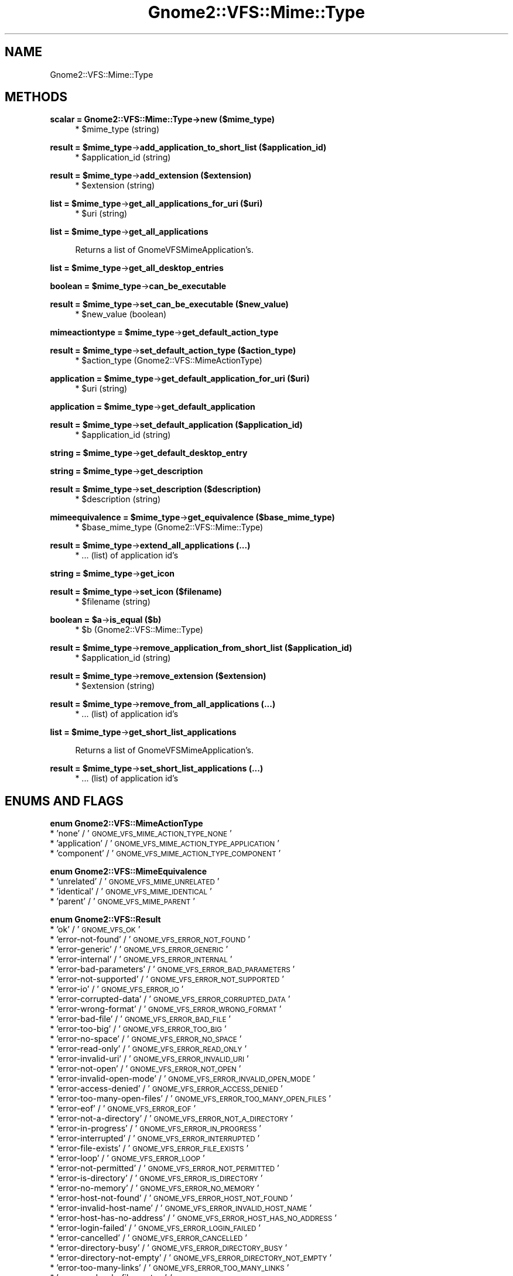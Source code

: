 .\" Automatically generated by Pod::Man v1.37, Pod::Parser v1.3
.\"
.\" Standard preamble:
.\" ========================================================================
.de Sh \" Subsection heading
.br
.if t .Sp
.ne 5
.PP
\fB\\$1\fR
.PP
..
.de Sp \" Vertical space (when we can't use .PP)
.if t .sp .5v
.if n .sp
..
.de Vb \" Begin verbatim text
.ft CW
.nf
.ne \\$1
..
.de Ve \" End verbatim text
.ft R
.fi
..
.\" Set up some character translations and predefined strings.  \*(-- will
.\" give an unbreakable dash, \*(PI will give pi, \*(L" will give a left
.\" double quote, and \*(R" will give a right double quote.  | will give a
.\" real vertical bar.  \*(C+ will give a nicer C++.  Capital omega is used to
.\" do unbreakable dashes and therefore won't be available.  \*(C` and \*(C'
.\" expand to `' in nroff, nothing in troff, for use with C<>.
.tr \(*W-|\(bv\*(Tr
.ds C+ C\v'-.1v'\h'-1p'\s-2+\h'-1p'+\s0\v'.1v'\h'-1p'
.ie n \{\
.    ds -- \(*W-
.    ds PI pi
.    if (\n(.H=4u)&(1m=24u) .ds -- \(*W\h'-12u'\(*W\h'-12u'-\" diablo 10 pitch
.    if (\n(.H=4u)&(1m=20u) .ds -- \(*W\h'-12u'\(*W\h'-8u'-\"  diablo 12 pitch
.    ds L" ""
.    ds R" ""
.    ds C` ""
.    ds C' ""
'br\}
.el\{\
.    ds -- \|\(em\|
.    ds PI \(*p
.    ds L" ``
.    ds R" ''
'br\}
.\"
.\" If the F register is turned on, we'll generate index entries on stderr for
.\" titles (.TH), headers (.SH), subsections (.Sh), items (.Ip), and index
.\" entries marked with X<> in POD.  Of course, you'll have to process the
.\" output yourself in some meaningful fashion.
.if \nF \{\
.    de IX
.    tm Index:\\$1\t\\n%\t"\\$2"
..
.    nr % 0
.    rr F
.\}
.\"
.\" For nroff, turn off justification.  Always turn off hyphenation; it makes
.\" way too many mistakes in technical documents.
.hy 0
.if n .na
.\"
.\" Accent mark definitions (@(#)ms.acc 1.5 88/02/08 SMI; from UCB 4.2).
.\" Fear.  Run.  Save yourself.  No user-serviceable parts.
.    \" fudge factors for nroff and troff
.if n \{\
.    ds #H 0
.    ds #V .8m
.    ds #F .3m
.    ds #[ \f1
.    ds #] \fP
.\}
.if t \{\
.    ds #H ((1u-(\\\\n(.fu%2u))*.13m)
.    ds #V .6m
.    ds #F 0
.    ds #[ \&
.    ds #] \&
.\}
.    \" simple accents for nroff and troff
.if n \{\
.    ds ' \&
.    ds ` \&
.    ds ^ \&
.    ds , \&
.    ds ~ ~
.    ds /
.\}
.if t \{\
.    ds ' \\k:\h'-(\\n(.wu*8/10-\*(#H)'\'\h"|\\n:u"
.    ds ` \\k:\h'-(\\n(.wu*8/10-\*(#H)'\`\h'|\\n:u'
.    ds ^ \\k:\h'-(\\n(.wu*10/11-\*(#H)'^\h'|\\n:u'
.    ds , \\k:\h'-(\\n(.wu*8/10)',\h'|\\n:u'
.    ds ~ \\k:\h'-(\\n(.wu-\*(#H-.1m)'~\h'|\\n:u'
.    ds / \\k:\h'-(\\n(.wu*8/10-\*(#H)'\z\(sl\h'|\\n:u'
.\}
.    \" troff and (daisy-wheel) nroff accents
.ds : \\k:\h'-(\\n(.wu*8/10-\*(#H+.1m+\*(#F)'\v'-\*(#V'\z.\h'.2m+\*(#F'.\h'|\\n:u'\v'\*(#V'
.ds 8 \h'\*(#H'\(*b\h'-\*(#H'
.ds o \\k:\h'-(\\n(.wu+\w'\(de'u-\*(#H)/2u'\v'-.3n'\*(#[\z\(de\v'.3n'\h'|\\n:u'\*(#]
.ds d- \h'\*(#H'\(pd\h'-\w'~'u'\v'-.25m'\f2\(hy\fP\v'.25m'\h'-\*(#H'
.ds D- D\\k:\h'-\w'D'u'\v'-.11m'\z\(hy\v'.11m'\h'|\\n:u'
.ds th \*(#[\v'.3m'\s+1I\s-1\v'-.3m'\h'-(\w'I'u*2/3)'\s-1o\s+1\*(#]
.ds Th \*(#[\s+2I\s-2\h'-\w'I'u*3/5'\v'-.3m'o\v'.3m'\*(#]
.ds ae a\h'-(\w'a'u*4/10)'e
.ds Ae A\h'-(\w'A'u*4/10)'E
.    \" corrections for vroff
.if v .ds ~ \\k:\h'-(\\n(.wu*9/10-\*(#H)'\s-2\u~\d\s+2\h'|\\n:u'
.if v .ds ^ \\k:\h'-(\\n(.wu*10/11-\*(#H)'\v'-.4m'^\v'.4m'\h'|\\n:u'
.    \" for low resolution devices (crt and lpr)
.if \n(.H>23 .if \n(.V>19 \
\{\
.    ds : e
.    ds 8 ss
.    ds o a
.    ds d- d\h'-1'\(ga
.    ds D- D\h'-1'\(hy
.    ds th \o'bp'
.    ds Th \o'LP'
.    ds ae ae
.    ds Ae AE
.\}
.rm #[ #] #H #V #F C
.\" ========================================================================
.\"
.IX Title "Gnome2::VFS::Mime::Type 3pm"
.TH Gnome2::VFS::Mime::Type 3pm "2006-06-19" "perl v5.8.7" "User Contributed Perl Documentation"
.SH "NAME"
Gnome2::VFS::Mime::Type
.SH "METHODS"
.IX Header "METHODS"
.Sh "scalar = Gnome2::VFS::Mime::Type\->\fBnew\fP ($mime_type)"
.IX Subsection "scalar = Gnome2::VFS::Mime::Type->new ($mime_type)"
.RS 4
.ie n .IP "* $mime_type (string)" 4
.el .IP "* \f(CW$mime_type\fR (string)" 4
.IX Item "$mime_type (string)"
.RE
.RS 4
.RE
.ie n .Sh "result = $mime_type\fP\->\fBadd_application_to_short_list ($application_id)"
.el .Sh "result = \f(CW$mime_type\fP\->\fBadd_application_to_short_list\fP ($application_id)"
.IX Subsection "result = $mime_type->add_application_to_short_list ($application_id)"
.RS 4
.PD 0
.ie n .IP "* $application_id (string)" 4
.el .IP "* \f(CW$application_id\fR (string)" 4
.IX Item "$application_id (string)"
.RE
.RS 4
.RE
.PD
.ie n .Sh "result = $mime_type\fP\->\fBadd_extension ($extension)"
.el .Sh "result = \f(CW$mime_type\fP\->\fBadd_extension\fP ($extension)"
.IX Subsection "result = $mime_type->add_extension ($extension)"
.RS 4
.ie n .IP "* $extension (string)" 4
.el .IP "* \f(CW$extension\fR (string)" 4
.IX Item "$extension (string)"
.RE
.RS 4
.RE
.ie n .Sh "list = $mime_type\fP\->\fBget_all_applications_for_uri ($uri)"
.el .Sh "list = \f(CW$mime_type\fP\->\fBget_all_applications_for_uri\fP ($uri)"
.IX Subsection "list = $mime_type->get_all_applications_for_uri ($uri)"
.RS 4
.PD 0
.ie n .IP "* $uri (string)" 4
.el .IP "* \f(CW$uri\fR (string)" 4
.IX Item "$uri (string)"
.RE
.RS 4
.RE
.PD
.ie n .Sh "list = $mime_type\fP\->\fBget_all_applications"
.el .Sh "list = \f(CW$mime_type\fP\->\fBget_all_applications\fP"
.IX Subsection "list = $mime_type->get_all_applications"
.RS 4
Returns a list of GnomeVFSMimeApplication's.
.RE
.ie n .Sh "list = $mime_type\fP\->\fBget_all_desktop_entries"
.el .Sh "list = \f(CW$mime_type\fP\->\fBget_all_desktop_entries\fP"
.IX Subsection "list = $mime_type->get_all_desktop_entries"
.ie n .Sh "boolean = $mime_type\fP\->\fBcan_be_executable"
.el .Sh "boolean = \f(CW$mime_type\fP\->\fBcan_be_executable\fP"
.IX Subsection "boolean = $mime_type->can_be_executable"
.ie n .Sh "result = $mime_type\fP\->\fBset_can_be_executable ($new_value)"
.el .Sh "result = \f(CW$mime_type\fP\->\fBset_can_be_executable\fP ($new_value)"
.IX Subsection "result = $mime_type->set_can_be_executable ($new_value)"
.RS 4
.ie n .IP "* $new_value (boolean)" 4
.el .IP "* \f(CW$new_value\fR (boolean)" 4
.IX Item "$new_value (boolean)"
.RE
.RS 4
.RE
.ie n .Sh "mimeactiontype = $mime_type\fP\->\fBget_default_action_type"
.el .Sh "mimeactiontype = \f(CW$mime_type\fP\->\fBget_default_action_type\fP"
.IX Subsection "mimeactiontype = $mime_type->get_default_action_type"
.ie n .Sh "result = $mime_type\fP\->\fBset_default_action_type ($action_type)"
.el .Sh "result = \f(CW$mime_type\fP\->\fBset_default_action_type\fP ($action_type)"
.IX Subsection "result = $mime_type->set_default_action_type ($action_type)"
.RS 4
.PD 0
.ie n .IP "* $action_type (Gnome2::VFS::MimeActionType)" 4
.el .IP "* \f(CW$action_type\fR (Gnome2::VFS::MimeActionType)" 4
.IX Item "$action_type (Gnome2::VFS::MimeActionType)"
.RE
.RS 4
.RE
.PD
.ie n .Sh "application = $mime_type\fP\->\fBget_default_application_for_uri ($uri)"
.el .Sh "application = \f(CW$mime_type\fP\->\fBget_default_application_for_uri\fP ($uri)"
.IX Subsection "application = $mime_type->get_default_application_for_uri ($uri)"
.RS 4
.ie n .IP "* $uri (string)" 4
.el .IP "* \f(CW$uri\fR (string)" 4
.IX Item "$uri (string)"
.RE
.RS 4
.RE
.ie n .Sh "application = $mime_type\fP\->\fBget_default_application"
.el .Sh "application = \f(CW$mime_type\fP\->\fBget_default_application\fP"
.IX Subsection "application = $mime_type->get_default_application"
.ie n .Sh "result = $mime_type\fP\->\fBset_default_application ($application_id)"
.el .Sh "result = \f(CW$mime_type\fP\->\fBset_default_application\fP ($application_id)"
.IX Subsection "result = $mime_type->set_default_application ($application_id)"
.RS 4
.PD 0
.ie n .IP "* $application_id (string)" 4
.el .IP "* \f(CW$application_id\fR (string)" 4
.IX Item "$application_id (string)"
.RE
.RS 4
.RE
.PD
.ie n .Sh "string = $mime_type\fP\->\fBget_default_desktop_entry"
.el .Sh "string = \f(CW$mime_type\fP\->\fBget_default_desktop_entry\fP"
.IX Subsection "string = $mime_type->get_default_desktop_entry"
.ie n .Sh "string = $mime_type\fP\->\fBget_description"
.el .Sh "string = \f(CW$mime_type\fP\->\fBget_description\fP"
.IX Subsection "string = $mime_type->get_description"
.ie n .Sh "result = $mime_type\fP\->\fBset_description ($description)"
.el .Sh "result = \f(CW$mime_type\fP\->\fBset_description\fP ($description)"
.IX Subsection "result = $mime_type->set_description ($description)"
.RS 4
.ie n .IP "* $description (string)" 4
.el .IP "* \f(CW$description\fR (string)" 4
.IX Item "$description (string)"
.RE
.RS 4
.RE
.ie n .Sh "mimeequivalence = $mime_type\fP\->\fBget_equivalence ($base_mime_type)"
.el .Sh "mimeequivalence = \f(CW$mime_type\fP\->\fBget_equivalence\fP ($base_mime_type)"
.IX Subsection "mimeequivalence = $mime_type->get_equivalence ($base_mime_type)"
.RS 4
.PD 0
.ie n .IP "* $base_mime_type (Gnome2::VFS::Mime::Type)" 4
.el .IP "* \f(CW$base_mime_type\fR (Gnome2::VFS::Mime::Type)" 4
.IX Item "$base_mime_type (Gnome2::VFS::Mime::Type)"
.RE
.RS 4
.RE
.PD
.ie n .Sh "result = $mime_type\fP\->\fBextend_all_applications (...)"
.el .Sh "result = \f(CW$mime_type\fP\->\fBextend_all_applications\fP (...)"
.IX Subsection "result = $mime_type->extend_all_applications (...)"
.RS 4
.IP "* ... (list) of application id's" 4
.IX Item "... (list) of application id's"
.RE
.RS 4
.RE
.ie n .Sh "string = $mime_type\fP\->\fBget_icon"
.el .Sh "string = \f(CW$mime_type\fP\->\fBget_icon\fP"
.IX Subsection "string = $mime_type->get_icon"
.ie n .Sh "result = $mime_type\fP\->\fBset_icon ($filename)"
.el .Sh "result = \f(CW$mime_type\fP\->\fBset_icon\fP ($filename)"
.IX Subsection "result = $mime_type->set_icon ($filename)"
.RS 4
.PD 0
.ie n .IP "* $filename (string)" 4
.el .IP "* \f(CW$filename\fR (string)" 4
.IX Item "$filename (string)"
.RE
.RS 4
.RE
.PD
.ie n .Sh "boolean = $a\fP\->\fBis_equal ($b)"
.el .Sh "boolean = \f(CW$a\fP\->\fBis_equal\fP ($b)"
.IX Subsection "boolean = $a->is_equal ($b)"
.RS 4
.ie n .IP "* $b (Gnome2::VFS::Mime::Type)" 4
.el .IP "* \f(CW$b\fR (Gnome2::VFS::Mime::Type)" 4
.IX Item "$b (Gnome2::VFS::Mime::Type)"
.RE
.RS 4
.RE
.ie n .Sh "result = $mime_type\fP\->\fBremove_application_from_short_list ($application_id)"
.el .Sh "result = \f(CW$mime_type\fP\->\fBremove_application_from_short_list\fP ($application_id)"
.IX Subsection "result = $mime_type->remove_application_from_short_list ($application_id)"
.RS 4
.PD 0
.ie n .IP "* $application_id (string)" 4
.el .IP "* \f(CW$application_id\fR (string)" 4
.IX Item "$application_id (string)"
.RE
.RS 4
.RE
.PD
.ie n .Sh "result = $mime_type\fP\->\fBremove_extension ($extension)"
.el .Sh "result = \f(CW$mime_type\fP\->\fBremove_extension\fP ($extension)"
.IX Subsection "result = $mime_type->remove_extension ($extension)"
.RS 4
.ie n .IP "* $extension (string)" 4
.el .IP "* \f(CW$extension\fR (string)" 4
.IX Item "$extension (string)"
.RE
.RS 4
.RE
.ie n .Sh "result = $mime_type\fP\->\fBremove_from_all_applications (...)"
.el .Sh "result = \f(CW$mime_type\fP\->\fBremove_from_all_applications\fP (...)"
.IX Subsection "result = $mime_type->remove_from_all_applications (...)"
.RS 4
.PD 0
.IP "* ... (list) of application id's" 4
.IX Item "... (list) of application id's"
.RE
.RS 4
.RE
.PD
.ie n .Sh "list = $mime_type\fP\->\fBget_short_list_applications"
.el .Sh "list = \f(CW$mime_type\fP\->\fBget_short_list_applications\fP"
.IX Subsection "list = $mime_type->get_short_list_applications"
.RS 4
Returns a list of GnomeVFSMimeApplication's.
.RE
.ie n .Sh "result = $mime_type\fP\->\fBset_short_list_applications (...)"
.el .Sh "result = \f(CW$mime_type\fP\->\fBset_short_list_applications\fP (...)"
.IX Subsection "result = $mime_type->set_short_list_applications (...)"
.RS 4
.IP "* ... (list) of application id's" 4
.IX Item "... (list) of application id's"
.RE
.RS 4
.RE
.SH "ENUMS AND FLAGS"
.IX Header "ENUMS AND FLAGS"
.Sh "enum Gnome2::VFS::MimeActionType"
.IX Subsection "enum Gnome2::VFS::MimeActionType"
.PD 0
.IP "* 'none' / '\s-1GNOME_VFS_MIME_ACTION_TYPE_NONE\s0'" 4
.IX Item "'none' / 'GNOME_VFS_MIME_ACTION_TYPE_NONE'"
.IP "* 'application' / '\s-1GNOME_VFS_MIME_ACTION_TYPE_APPLICATION\s0'" 4
.IX Item "'application' / 'GNOME_VFS_MIME_ACTION_TYPE_APPLICATION'"
.IP "* 'component' / '\s-1GNOME_VFS_MIME_ACTION_TYPE_COMPONENT\s0'" 4
.IX Item "'component' / 'GNOME_VFS_MIME_ACTION_TYPE_COMPONENT'"
.PD
.Sh "enum Gnome2::VFS::MimeEquivalence"
.IX Subsection "enum Gnome2::VFS::MimeEquivalence"
.IP "* 'unrelated' / '\s-1GNOME_VFS_MIME_UNRELATED\s0'" 4
.IX Item "'unrelated' / 'GNOME_VFS_MIME_UNRELATED'"
.PD 0
.IP "* 'identical' / '\s-1GNOME_VFS_MIME_IDENTICAL\s0'" 4
.IX Item "'identical' / 'GNOME_VFS_MIME_IDENTICAL'"
.IP "* 'parent' / '\s-1GNOME_VFS_MIME_PARENT\s0'" 4
.IX Item "'parent' / 'GNOME_VFS_MIME_PARENT'"
.PD
.Sh "enum Gnome2::VFS::Result"
.IX Subsection "enum Gnome2::VFS::Result"
.IP "* 'ok' / '\s-1GNOME_VFS_OK\s0'" 4
.IX Item "'ok' / 'GNOME_VFS_OK'"
.PD 0
.IP "* 'error\-not\-found' / '\s-1GNOME_VFS_ERROR_NOT_FOUND\s0'" 4
.IX Item "'error-not-found' / 'GNOME_VFS_ERROR_NOT_FOUND'"
.IP "* 'error\-generic' / '\s-1GNOME_VFS_ERROR_GENERIC\s0'" 4
.IX Item "'error-generic' / 'GNOME_VFS_ERROR_GENERIC'"
.IP "* 'error\-internal' / '\s-1GNOME_VFS_ERROR_INTERNAL\s0'" 4
.IX Item "'error-internal' / 'GNOME_VFS_ERROR_INTERNAL'"
.IP "* 'error\-bad\-parameters' / '\s-1GNOME_VFS_ERROR_BAD_PARAMETERS\s0'" 4
.IX Item "'error-bad-parameters' / 'GNOME_VFS_ERROR_BAD_PARAMETERS'"
.IP "* 'error\-not\-supported' / '\s-1GNOME_VFS_ERROR_NOT_SUPPORTED\s0'" 4
.IX Item "'error-not-supported' / 'GNOME_VFS_ERROR_NOT_SUPPORTED'"
.IP "* 'error\-io' / '\s-1GNOME_VFS_ERROR_IO\s0'" 4
.IX Item "'error-io' / 'GNOME_VFS_ERROR_IO'"
.IP "* 'error\-corrupted\-data' / '\s-1GNOME_VFS_ERROR_CORRUPTED_DATA\s0'" 4
.IX Item "'error-corrupted-data' / 'GNOME_VFS_ERROR_CORRUPTED_DATA'"
.IP "* 'error\-wrong\-format' / '\s-1GNOME_VFS_ERROR_WRONG_FORMAT\s0'" 4
.IX Item "'error-wrong-format' / 'GNOME_VFS_ERROR_WRONG_FORMAT'"
.IP "* 'error\-bad\-file' / '\s-1GNOME_VFS_ERROR_BAD_FILE\s0'" 4
.IX Item "'error-bad-file' / 'GNOME_VFS_ERROR_BAD_FILE'"
.IP "* 'error\-too\-big' / '\s-1GNOME_VFS_ERROR_TOO_BIG\s0'" 4
.IX Item "'error-too-big' / 'GNOME_VFS_ERROR_TOO_BIG'"
.IP "* 'error\-no\-space' / '\s-1GNOME_VFS_ERROR_NO_SPACE\s0'" 4
.IX Item "'error-no-space' / 'GNOME_VFS_ERROR_NO_SPACE'"
.IP "* 'error\-read\-only' / '\s-1GNOME_VFS_ERROR_READ_ONLY\s0'" 4
.IX Item "'error-read-only' / 'GNOME_VFS_ERROR_READ_ONLY'"
.IP "* 'error\-invalid\-uri' / '\s-1GNOME_VFS_ERROR_INVALID_URI\s0'" 4
.IX Item "'error-invalid-uri' / 'GNOME_VFS_ERROR_INVALID_URI'"
.IP "* 'error\-not\-open' / '\s-1GNOME_VFS_ERROR_NOT_OPEN\s0'" 4
.IX Item "'error-not-open' / 'GNOME_VFS_ERROR_NOT_OPEN'"
.IP "* 'error\-invalid\-open\-mode' / '\s-1GNOME_VFS_ERROR_INVALID_OPEN_MODE\s0'" 4
.IX Item "'error-invalid-open-mode' / 'GNOME_VFS_ERROR_INVALID_OPEN_MODE'"
.IP "* 'error\-access\-denied' / '\s-1GNOME_VFS_ERROR_ACCESS_DENIED\s0'" 4
.IX Item "'error-access-denied' / 'GNOME_VFS_ERROR_ACCESS_DENIED'"
.IP "* 'error\-too\-many\-open\-files' / '\s-1GNOME_VFS_ERROR_TOO_MANY_OPEN_FILES\s0'" 4
.IX Item "'error-too-many-open-files' / 'GNOME_VFS_ERROR_TOO_MANY_OPEN_FILES'"
.IP "* 'error\-eof' / '\s-1GNOME_VFS_ERROR_EOF\s0'" 4
.IX Item "'error-eof' / 'GNOME_VFS_ERROR_EOF'"
.IP "* 'error\-not\-a\-directory' / '\s-1GNOME_VFS_ERROR_NOT_A_DIRECTORY\s0'" 4
.IX Item "'error-not-a-directory' / 'GNOME_VFS_ERROR_NOT_A_DIRECTORY'"
.IP "* 'error\-in\-progress' / '\s-1GNOME_VFS_ERROR_IN_PROGRESS\s0'" 4
.IX Item "'error-in-progress' / 'GNOME_VFS_ERROR_IN_PROGRESS'"
.IP "* 'error\-interrupted' / '\s-1GNOME_VFS_ERROR_INTERRUPTED\s0'" 4
.IX Item "'error-interrupted' / 'GNOME_VFS_ERROR_INTERRUPTED'"
.IP "* 'error\-file\-exists' / '\s-1GNOME_VFS_ERROR_FILE_EXISTS\s0'" 4
.IX Item "'error-file-exists' / 'GNOME_VFS_ERROR_FILE_EXISTS'"
.IP "* 'error\-loop' / '\s-1GNOME_VFS_ERROR_LOOP\s0'" 4
.IX Item "'error-loop' / 'GNOME_VFS_ERROR_LOOP'"
.IP "* 'error\-not\-permitted' / '\s-1GNOME_VFS_ERROR_NOT_PERMITTED\s0'" 4
.IX Item "'error-not-permitted' / 'GNOME_VFS_ERROR_NOT_PERMITTED'"
.IP "* 'error\-is\-directory' / '\s-1GNOME_VFS_ERROR_IS_DIRECTORY\s0'" 4
.IX Item "'error-is-directory' / 'GNOME_VFS_ERROR_IS_DIRECTORY'"
.IP "* 'error\-no\-memory' / '\s-1GNOME_VFS_ERROR_NO_MEMORY\s0'" 4
.IX Item "'error-no-memory' / 'GNOME_VFS_ERROR_NO_MEMORY'"
.IP "* 'error\-host\-not\-found' / '\s-1GNOME_VFS_ERROR_HOST_NOT_FOUND\s0'" 4
.IX Item "'error-host-not-found' / 'GNOME_VFS_ERROR_HOST_NOT_FOUND'"
.IP "* 'error\-invalid\-host\-name' / '\s-1GNOME_VFS_ERROR_INVALID_HOST_NAME\s0'" 4
.IX Item "'error-invalid-host-name' / 'GNOME_VFS_ERROR_INVALID_HOST_NAME'"
.IP "* 'error\-host\-has\-no\-address' / '\s-1GNOME_VFS_ERROR_HOST_HAS_NO_ADDRESS\s0'" 4
.IX Item "'error-host-has-no-address' / 'GNOME_VFS_ERROR_HOST_HAS_NO_ADDRESS'"
.IP "* 'error\-login\-failed' / '\s-1GNOME_VFS_ERROR_LOGIN_FAILED\s0'" 4
.IX Item "'error-login-failed' / 'GNOME_VFS_ERROR_LOGIN_FAILED'"
.IP "* 'error\-cancelled' / '\s-1GNOME_VFS_ERROR_CANCELLED\s0'" 4
.IX Item "'error-cancelled' / 'GNOME_VFS_ERROR_CANCELLED'"
.IP "* 'error\-directory\-busy' / '\s-1GNOME_VFS_ERROR_DIRECTORY_BUSY\s0'" 4
.IX Item "'error-directory-busy' / 'GNOME_VFS_ERROR_DIRECTORY_BUSY'"
.IP "* 'error\-directory\-not\-empty' / '\s-1GNOME_VFS_ERROR_DIRECTORY_NOT_EMPTY\s0'" 4
.IX Item "'error-directory-not-empty' / 'GNOME_VFS_ERROR_DIRECTORY_NOT_EMPTY'"
.IP "* 'error\-too\-many\-links' / '\s-1GNOME_VFS_ERROR_TOO_MANY_LINKS\s0'" 4
.IX Item "'error-too-many-links' / 'GNOME_VFS_ERROR_TOO_MANY_LINKS'"
.IP "* 'error\-read\-only\-file\-system' / '\s-1GNOME_VFS_ERROR_READ_ONLY_FILE_SYSTEM\s0'" 4
.IX Item "'error-read-only-file-system' / 'GNOME_VFS_ERROR_READ_ONLY_FILE_SYSTEM'"
.IP "* 'error\-not\-same\-file\-system' / '\s-1GNOME_VFS_ERROR_NOT_SAME_FILE_SYSTEM\s0'" 4
.IX Item "'error-not-same-file-system' / 'GNOME_VFS_ERROR_NOT_SAME_FILE_SYSTEM'"
.IP "* 'error\-name\-too\-long' / '\s-1GNOME_VFS_ERROR_NAME_TOO_LONG\s0'" 4
.IX Item "'error-name-too-long' / 'GNOME_VFS_ERROR_NAME_TOO_LONG'"
.IP "* 'error\-service\-not\-available' / '\s-1GNOME_VFS_ERROR_SERVICE_NOT_AVAILABLE\s0'" 4
.IX Item "'error-service-not-available' / 'GNOME_VFS_ERROR_SERVICE_NOT_AVAILABLE'"
.IP "* 'error\-service\-obsolete' / '\s-1GNOME_VFS_ERROR_SERVICE_OBSOLETE\s0'" 4
.IX Item "'error-service-obsolete' / 'GNOME_VFS_ERROR_SERVICE_OBSOLETE'"
.IP "* 'error\-protocol\-error' / '\s-1GNOME_VFS_ERROR_PROTOCOL_ERROR\s0'" 4
.IX Item "'error-protocol-error' / 'GNOME_VFS_ERROR_PROTOCOL_ERROR'"
.IP "* 'error\-no\-master\-browser' / '\s-1GNOME_VFS_ERROR_NO_MASTER_BROWSER\s0'" 4
.IX Item "'error-no-master-browser' / 'GNOME_VFS_ERROR_NO_MASTER_BROWSER'"
.IP "* 'error\-no\-default' / '\s-1GNOME_VFS_ERROR_NO_DEFAULT\s0'" 4
.IX Item "'error-no-default' / 'GNOME_VFS_ERROR_NO_DEFAULT'"
.IP "* 'error\-no\-handler' / '\s-1GNOME_VFS_ERROR_NO_HANDLER\s0'" 4
.IX Item "'error-no-handler' / 'GNOME_VFS_ERROR_NO_HANDLER'"
.IP "* 'error\-parse' / '\s-1GNOME_VFS_ERROR_PARSE\s0'" 4
.IX Item "'error-parse' / 'GNOME_VFS_ERROR_PARSE'"
.IP "* 'error\-launch' / '\s-1GNOME_VFS_ERROR_LAUNCH\s0'" 4
.IX Item "'error-launch' / 'GNOME_VFS_ERROR_LAUNCH'"
.IP "* 'error\-timeout' / '\s-1GNOME_VFS_ERROR_TIMEOUT\s0'" 4
.IX Item "'error-timeout' / 'GNOME_VFS_ERROR_TIMEOUT'"
.IP "* 'error\-nameserver' / '\s-1GNOME_VFS_ERROR_NAMESERVER\s0'" 4
.IX Item "'error-nameserver' / 'GNOME_VFS_ERROR_NAMESERVER'"
.IP "* 'error\-locked' / '\s-1GNOME_VFS_ERROR_LOCKED\s0'" 4
.IX Item "'error-locked' / 'GNOME_VFS_ERROR_LOCKED'"
.IP "* 'error\-deprecated\-function' / '\s-1GNOME_VFS_ERROR_DEPRECATED_FUNCTION\s0'" 4
.IX Item "'error-deprecated-function' / 'GNOME_VFS_ERROR_DEPRECATED_FUNCTION'"
.IP "* 'num\-errors' / '\s-1GNOME_VFS_NUM_ERRORS\s0'" 4
.IX Item "'num-errors' / 'GNOME_VFS_NUM_ERRORS'"
.PD
.SH "SEE ALSO"
.IX Header "SEE ALSO"
Gnome2::VFS
.SH "COPYRIGHT"
.IX Header "COPYRIGHT"
Copyright (C) 2003\-2004 by the gtk2\-perl team.
.PP
This software is licensed under the \s-1LGPL\s0.  See Gnome2::VFS for a full notice.
